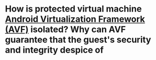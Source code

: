 * How is protected virtual machine [[https://source.android.com/docs/core/virtualization][Android Virtualization Framework (AVF)]] isolated? Why can AVF guarantee that the guest's security and integrity despice of